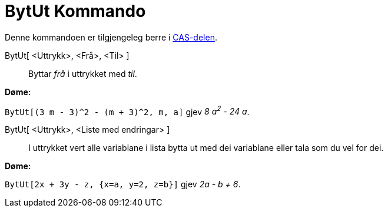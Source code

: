 = BytUt Kommando
:page-en: commands/Substitute
ifdef::env-github[:imagesdir: /nn/modules/ROOT/assets/images]

Denne kommandoen er tilgjengeleg berre i xref:/CAS_delen.adoc[CAS-delen].

BytUt[ <Uttrykk>, <Frå>, <Til> ]::
  Byttar _frå_ i uttrykket med _til_.

[EXAMPLE]
====

*Døme:*

`++BytUt[(3 m - 3)^2 - (m + 3)^2, m, a]++` gjev _8 a^2^ - 24 a_.

====

BytUt[ <Uttrykk>, <Liste med endringar> ]::
  I uttrykket vert alle variablane i lista bytta ut med dei variablane eller tala som du vel for dei.

[EXAMPLE]
====

*Døme:*

`++BytUt[2x + 3y - z, {x=a, y=2, z=b}]++` gjev _2a - b + 6_.

====
